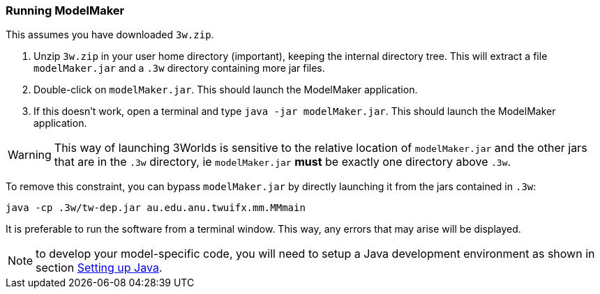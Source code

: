 === Running ModelMaker

This assumes you have downloaded `3w.zip`.
// NOTE: 3w.zip must contain (1) .3w/tw-dep.jar, (2) ModelMaker.jar, (3) UserCodeRunner.java

. Unzip `3w.zip` in your user home directory (important), keeping the internal directory tree. This will extract a file `modelMaker.jar` and a `.3w` directory containing more jar files.
. Double-click on `modelMaker.jar`. This should launch the ModelMaker application.
. If this doesn't work, open a terminal and type `java -jar modelMaker.jar`. This should launch the ModelMaker application.

WARNING: This way of launching 3Worlds is sensitive to the relative location of `modelMaker.jar` and the other jars that are in the `.3w` directory, ie `modelMaker.jar` *must* be exactly one directory above `.3w`.

To remove this constraint, you can bypass `modelMaker.jar` by directly launching it from the jars contained in `.3w`:
[source,bash]
----
java -cp .3w/tw-dep.jar au.edu.anu.twuifx.mm.MMmain
----

It is preferable to run the software from a terminal window. This way, any errors that may arise will be displayed.
// I think we could supply a bash shell and a windows .bat file to handle this - Ian

NOTE: to develop your model-specific code, you will need to setup a Java development environment as shown in section <<truesetting-up-a-java-development-environment-for-the-user-code,Setting up Java>>. 